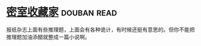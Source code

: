 * [[https://book.douban.com/subject/26348596/][密室收藏家]]    :douban:read:
报纸杂志上面有些推理题，上面会有各种诡计，有时候还挺有意思的。但你不能把推理题加油添醋就整成一篇小说啊。
